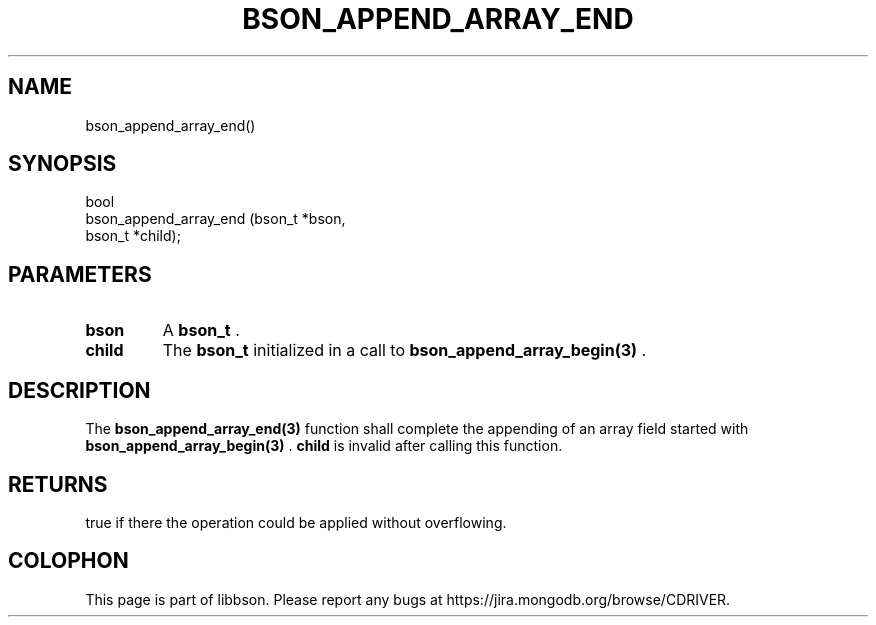 .\" This manpage is Copyright (C) 2014 MongoDB, Inc.
.\" 
.\" Permission is granted to copy, distribute and/or modify this document
.\" under the terms of the GNU Free Documentation License, Version 1.3
.\" or any later version published by the Free Software Foundation;
.\" with no Invariant Sections, no Front-Cover Texts, and no Back-Cover Texts.
.\" A copy of the license is included in the section entitled "GNU
.\" Free Documentation License".
.\" 
.TH "BSON_APPEND_ARRAY_END" "3" "2014-08-19" "libbson"
.SH NAME
bson_append_array_end()
.SH "SYNOPSIS"

.nf
.nf
bool
bson_append_array_end (bson_t *bson,
                       bson_t *child);
.fi
.fi

.SH "PARAMETERS"

.TP
.B bson
A
.BR bson_t
\&.
.LP
.TP
.B child
The
.BR bson_t
initialized in a call to
.BR bson_append_array_begin(3)
\&.
.LP

.SH "DESCRIPTION"

The
.BR bson_append_array_end(3)
function shall complete the appending of an array field started with
.BR bson_append_array_begin(3)
\&.
.B child
is invalid after calling this function.

.SH "RETURNS"

true if there the operation could be applied without overflowing.


.BR
.SH COLOPHON
This page is part of libbson.
Please report any bugs at
\%https://jira.mongodb.org/browse/CDRIVER.